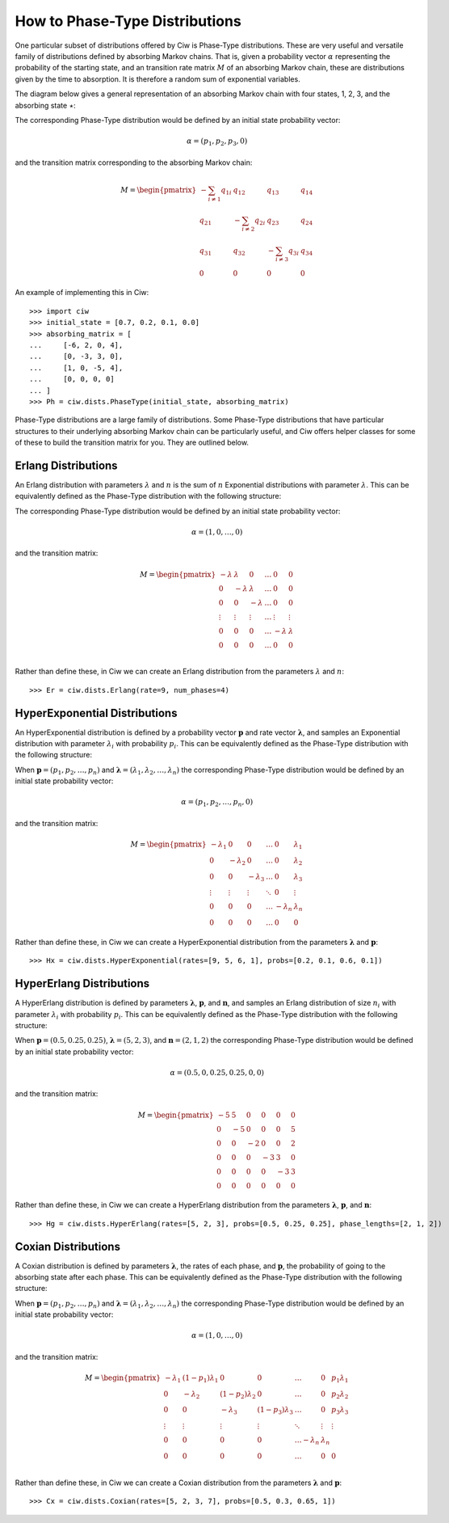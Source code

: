 .. _phase-type:

===============================
How to Phase-Type Distributions
===============================

One particular subset of distributions offered by Ciw is Phase-Type distributions.
These are very useful and versatile family of distributions defined by absorbing Markov chains.
That is, given a probability vector :math:`\alpha` representing the probability of the starting state, and an transition rate matrix :math:`M` of an absorbing Markov chain, these are distributions given by the time to absorption.
It is therefore a random sum of exponential variables.

The diagram below gives a general representation of an absorbing Markov chain with four states, 1, 2, 3, and the absorbing state :math:`\star`:

.. image:: ../_static/phasetype.svg
   :scale: 100 %
   :alt: Absorbing Markov chain of a general Phase-Type distribution.
   :align: center

The corresponding Phase-Type distribution would be defined by an initial state probability vector:

.. math::
    \alpha = \left(p_1, p_2, p_3, 0\right)

and the transition matrix corresponding to the absorbing Markov chain:

.. math::
    M = \begin{pmatrix}
    -\sum_{i \neq 1} q_{1i} & q_{12} & q_{13} & q_{14} \\
    q_{21} & -\sum_{i \neq 2} q_{2i} & q_{23} & q_{24} \\
    q_{31} & q_{32} & -\sum_{i \neq 3} q_{3i} & q_{34} \\
    0 & 0 & 0 & 0
    \end{pmatrix}

An example of implementing this in Ciw::

    >>> import ciw
    >>> initial_state = [0.7, 0.2, 0.1, 0.0]
    >>> absorbing_matrix = [
    ...     [-6, 2, 0, 4],
    ...     [0, -3, 3, 0],
    ...     [1, 0, -5, 4],
    ...     [0, 0, 0, 0]
    ... ]
    >>> Ph = ciw.dists.PhaseType(initial_state, absorbing_matrix)


Phase-Type distributions are a large family of distributions.
Some Phase-Type distributions that have particular structures to their underlying absorbing Markov chain can be particularly useful, and Ciw offers helper classes for some of these to build the transition matrix for you. They are outlined below.

Erlang Distributions
--------------------

An Erlang distribution with parameters :math:`\lambda` and :math:`n` is the sum of :math:`n` Exponential distributions with parameter :math:`\lambda`. This can be equivalently defined as the Phase-Type distribution with the following structure:

.. image:: ../_static/erlang.svg
   :scale: 100 %
   :alt: Absorbing Markov chain of an Erlang distribution.
   :align: center

The corresponding Phase-Type distribution would be defined by an initial state probability vector:

.. math::
    \alpha = \left(1, 0, \dots, 0\right)

and the transition matrix:

.. math::
    M = \begin{pmatrix}
    -\lambda & \lambda & 0 & \dots & 0 & 0 \\
    0 & -\lambda & \lambda & \dots & 0 & 0 \\
    0 & 0 & -\lambda & \dots & 0 & 0 \\
    \vdots & \vdots & \vdots & \dots & \vdots & \vdots \\
    0 & 0 & 0 & \dots & -\lambda & \lambda \\
    0 & 0 & 0 & \dots & 0 & 0 \\
    \end{pmatrix}

Rather than define these, in Ciw we can create an Erlang distribution from the parameters :math:`\lambda` and :math:`n`::

    >>> Er = ciw.dists.Erlang(rate=9, num_phases=4)


HyperExponential Distributions
------------------------------

An HyperExponential distribution is defined by a probability vector :math:`\mathbf{p}` and rate vector :math:`\mathbf{\lambda}`, and samples an Exponential distribution with parameter :math:`\lambda_i` with probability :math:`p_i`. This can be equivalently defined as the Phase-Type distribution with the following structure:

.. image:: ../_static/hyperexponential.svg
   :scale: 100 %
   :alt: Absorbing Markov chain of a HyperExponential distribution.
   :align: center

When :math:`\mathbf{p} = \left(p_1, p_2, \dots, p_n\right)` and :math:`\mathbf{\lambda} = \left(\lambda_1, \lambda_2, \dots, \lambda_n\right)` the corresponding Phase-Type distribution would be defined by an initial state probability vector:

.. math::
    \alpha = \left(p_1, p_2, \dots, p_n, 0\right)

and the transition matrix:

.. math::
    M = \begin{pmatrix}
    -\lambda_1 & 0 & 0 & \dots & 0 & \lambda_1 \\
    0 & -\lambda_2 & 0 & \dots & 0 & \lambda_2 \\
    0 & 0 & -\lambda_3 & \dots & 0 & \lambda_3 \\
    \vdots & \vdots & \vdots & \ddots & 0 & \vdots \\
    0 & 0 & 0 & \dots & -\lambda_n & \lambda_n \\
    0 & 0 & 0 & \dots & 0 & 0
    \end{pmatrix}

Rather than define these, in Ciw we can create a HyperExponential distribution from the parameters :math:`\mathbf{\lambda}` and :math:`\mathbf{p}`::

    >>> Hx = ciw.dists.HyperExponential(rates=[9, 5, 6, 1], probs=[0.2, 0.1, 0.6, 0.1])


HyperErlang Distributions
-------------------------

A HyperErlang distribution is defined by parameters :math:`\mathbf{\lambda}`, :math:`\mathbf{p}`, and :math:`\mathbf{n}`, and samples an Erlang distribution of size :math:`n_i` with parameter :math:`\lambda_i` with probability :math:`p_i`. This can be equivalently defined as the Phase-Type distribution with the following structure:


.. image:: ../_static/hypererlang.svg
   :scale: 100 %
   :alt: Absorbing Markov chain of a HyperErlang distribution.
   :align: center

When :math:`\mathbf{p} = \left(0.5, 0.25, 0.25\right)`, :math:`\mathbf{\lambda} = \left(5, 2, 3\right)`, and :math:`\mathbf{n} = \left(2, 1, 2\right)` the corresponding Phase-Type distribution would be defined by an initial state probability vector:

.. math::
    \alpha = \left(0.5, 0, 0.25, 0.25, 0, 0\right)

and the transition matrix:

.. math::
    M = \begin{pmatrix}
    -5 & 5 & 0 & 0 & 0 & 0 \\
    0 & -5 & 0 & 0 & 0 & 5 \\
    0 & 0 & -2 & 0 & 0 & 2 \\
    0 & 0 & 0 & -3 & 3 & 0 \\
    0 & 0 & 0 & 0 & -3 & 3 \\
    0 & 0 & 0 & 0 & 0 & 0
    \end{pmatrix}

Rather than define these, in Ciw we can create a HyperErlang distribution from the parameters :math:`\mathbf{\lambda}`, :math:`\mathbf{p}`, and :math:`\mathbf{n}`::

    >>> Hg = ciw.dists.HyperErlang(rates=[5, 2, 3], probs=[0.5, 0.25, 0.25], phase_lengths=[2, 1, 2])


Coxian Distributions
--------------------

A Coxian distribution is defined by parameters :math:`\mathbf{\lambda}`, the rates of each phase, and :math:`\mathbf{p}`, the probability of going to the absorbing state after each phase. This can be equivalently defined as the Phase-Type distribution with the following structure:


.. image:: ../_static/coxian.svg
   :scale: 100 %
   :alt: Absorbing Markov chain of a general Coxian distribution.
   :align: center

When :math:`\mathbf{p} = \left(p_1, p_2, \dots, p_n\right)` and :math:`\mathbf{\lambda} = \left(\lambda_1, \lambda_2, \dots, \lambda_n\right)` the corresponding Phase-Type distribution would be defined by an initial state probability vector:


.. math::
    \alpha = \left(1, 0, \dots, 0\right)

and the transition matrix:

.. math::
    M = \begin{pmatrix}
    -\lambda_1 & (1 - p_1)\lambda_1 & 0 & 0 & \dots & 0 & p_1 \lambda_1 \\
    0 & -\lambda_2 & (1 - p_2)\lambda_2 & 0 & \dots & 0 & p_2 \lambda_2 \\
    0 & 0 & -\lambda_3 & (1 - p_3)\lambda_3 & \dots & 0 & p_3 \lambda_3 \\
    \vdots & \vdots & \vdots & \vdots & \ddots & \vdots & \vdots \\
    0 & 0 & 0 & 0 & \dots -\lambda_n & \lambda_n \\
    0 & 0 & 0 & 0 & \dots & 0 & 0 \\
    \end{pmatrix}

Rather than define these, in Ciw we can create a Coxian distribution from the parameters :math:`\mathbf{\lambda}` and :math:`\mathbf{p}`::

    >>> Cx = ciw.dists.Coxian(rates=[5, 2, 3, 7], probs=[0.5, 0.3, 0.65, 1])
